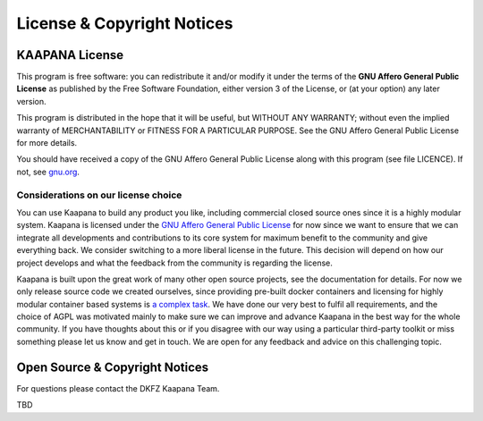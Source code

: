 License & Copyright Notices
###########################


KAAPANA License
---------------

This program is free software: you can redistribute it and/or modify
it under the terms of the **GNU Affero General Public License** as published
by the Free Software Foundation, either version 3 of the License, or
(at your option) any later version.

This program is distributed in the hope that it will be useful,
but WITHOUT ANY WARRANTY; without even the implied warranty of
MERCHANTABILITY or FITNESS FOR A PARTICULAR PURPOSE.  See the
GNU Affero General Public License for more details.

You should have received a copy of the GNU Affero General Public License
along with this program (see file LICENCE).  
If not, see `gnu.org <https://www.gnu.org/licenses/>`_.


Considerations on our license choice
^^^^^^^^^^^^^^^^^^^^^^^^^^^^^^^^^^^^

You can use Kaapana to build any product you like, including commercial closed source ones since it is a highly modular system. 
Kaapana is licensed under the `GNU Affero General Public License <https://www.gnu.org/licenses/agpl-3.0.en.html>`_ 
for now since we want to ensure that we can integrate all developments and contributions to its core system for maximum benefit to the community and give everything back.
We consider switching to a more liberal license in the future.
This decision will depend on how our project develops and what the feedback from the community is regarding the license. 

Kaapana is built upon the great work of many other open source projects, see the documentation for details. For now we only release source code we created ourselves,
since providing pre-built docker containers and licensing for highly modular container based systems is 
`a complex task <https://www.linuxfoundation.org/blog/2020/04/docker-containers-what-are-the-open-source-licensing-considerations/>`_. 
We have done our very best to fulfil all requirements, and the choice of AGPL was motivated mainly to make sure we can improve and advance Kaapana in the best way for the whole community. If you have thoughts about this or if you disagree with our way using a particular third-party toolkit or miss something please let us know and get in touch. We are open for any feedback and advice on this challenging topic.


Open Source & Copyright Notices
-------------------------------
For questions please contact the DKFZ Kaapana Team.

TBD

